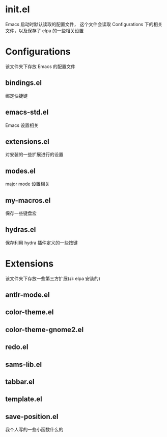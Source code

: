 * init.el
  Emacs 启动时默认读取的配置文件，
  这个文件会读取 Configurations 下的相关文件，以及保存了 elpa 的一些相关设置
* Configurations
  该文件夹下存放 Emacs 的配置文件
** bindings.el
   绑定快捷键
** emacs-std.el
   Emacs 设置相关
** extensions.el
   对安装的一些扩展进行的设置
** modes.el
   major mode 设置相关
** my-macros.el
   保存一些键盘宏
** hydras.el
   保存利用 hydra 插件定义的一些按键
* Extensions
  该文件夹下存放一些第三方扩展(非 elpa 安装的)
** antlr-mode.el         
** color-theme.el        
** color-theme-gnome2.el 
** redo.el               
** sams-lib.el           
** tabbar.el             
** template.el           
** save-position.el
   我个人写的一些小函数什么的
